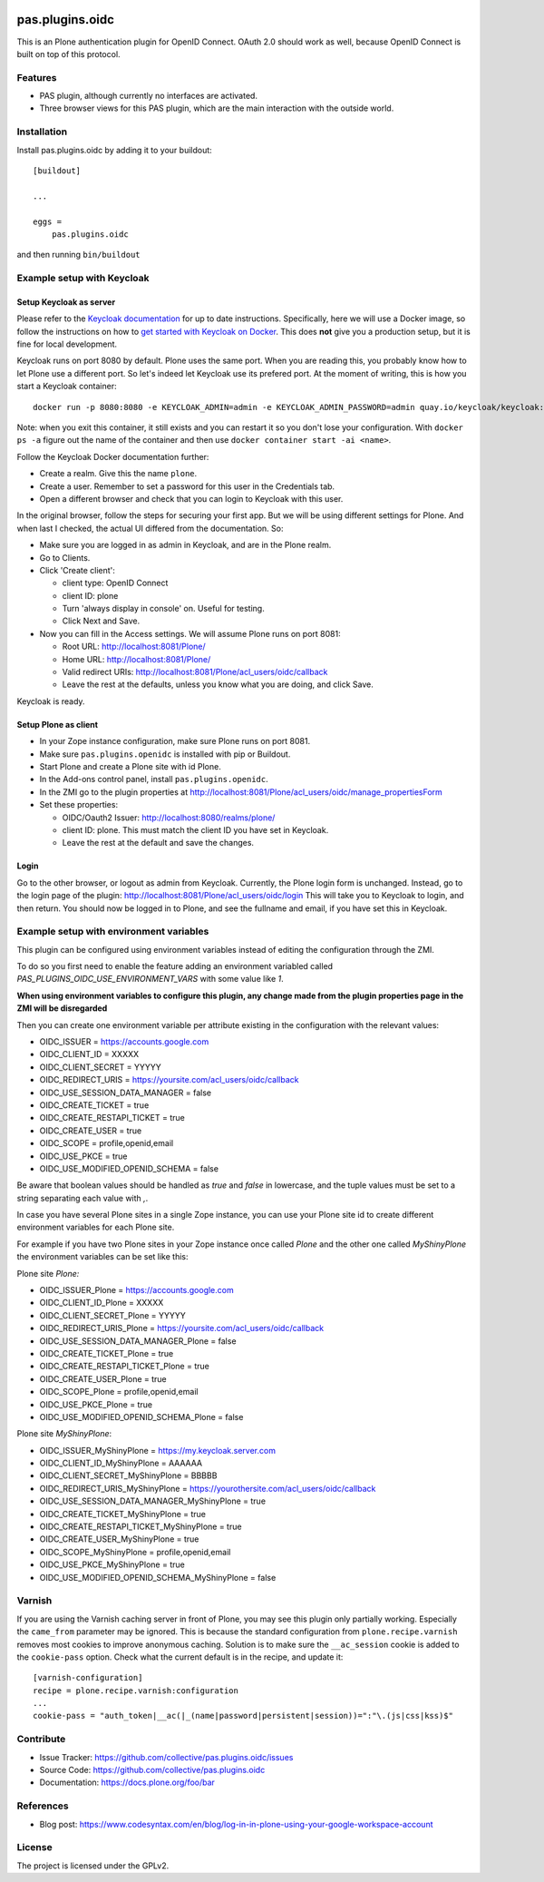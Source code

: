 .. This README is meant for consumption by humans and pypi. Pypi can render rst files so please do not use Sphinx features.
   If you want to learn more about writing documentation, please check out: http://docs.plone.org/about/documentation_styleguide.html
   This text does not appear on pypi or github. It is a comment.

.. image:: https://img.shields.io/pypi/v/pas.plugins.oidc.svg
    :target: https://pypi.python.org/pypi/pas.plugins.oidc/
    :alt: Latest Version

.. image:: https://img.shields.io/pypi/status/pas.plugins.oidc.svg
    :target: https://pypi.python.org/pypi/pas.plugins.oidc
    :alt: Egg Status

.. image:: https://img.shields.io/pypi/pyversions/pas.plugins.oidc.svg?style=plastic
    :target: https://pypi.python.org/pypi/pas.plugins.oidc/
    :alt: Supported - Python Versions

.. image:: https://img.shields.io/pypi/l/pas.plugins.oidc.svg
    :target: https://pypi.python.org/pypi/pas.plugins.oidc/
    :alt: License

.. image:: https://github.com/collective/pas.plugins.oidc/actions/workflows/tests.yml/badge.svg
    :target: https://github.com/collective/pas.plugins.oidc/actions
    :alt: Tests

.. image:: https://coveralls.io/repos/github/collective/pas.plugins.oidc/badge.svg?branch=main
    :target: https://coveralls.io/github/collective/pas.plugins.oidc?branch=main
    :alt: Coverage


pas.plugins.oidc
================

This is an Plone authentication plugin for OpenID Connect.
OAuth 2.0 should work as well, because OpenID Connect is built on top of this protocol.

Features
--------

- PAS plugin, although currently no interfaces are activated.
- Three browser views for this PAS plugin, which are the main interaction with the outside world.


Installation
------------

Install pas.plugins.oidc by adding it to your buildout::

    [buildout]

    ...

    eggs =
        pas.plugins.oidc


and then running ``bin/buildout``


Example setup with Keycloak
---------------------------

Setup Keycloak as server
~~~~~~~~~~~~~~~~~~~~~~~~

Please refer to the `Keycloak documentation <https://www.keycloak.org/documentation>`_ for up to date instructions.
Specifically, here we will use a Docker image, so follow the instructions on how to `get started with Keycloak on Docker <https://www.keycloak.org/getting-started/getting-started-docker>`_.
This does **not** give you a production setup, but it is fine for local development.

Keycloak runs on port 8080 by default.
Plone uses the same port.
When you are reading this, you probably know how to let Plone use a different port.
So let's indeed let Keycloak use its prefered port.
At the moment of writing, this is how you start a Keycloak container::

  docker run -p 8080:8080 -e KEYCLOAK_ADMIN=admin -e KEYCLOAK_ADMIN_PASSWORD=admin quay.io/keycloak/keycloak:19.0.3 start-dev

Note: when you exit this container, it still exists and you can restart it so you don't lose your configuration.
With ``docker ps -a`` figure out the name of the container and then use ``docker container start -ai <name>``.

Follow the Keycloak Docker documentation further:

* Create a realm.  Give this the name ``plone``.
* Create a user.  Remember to set a password for this user in the Credentials tab.
* Open a different browser and check that you can login to Keycloak with this user.

In the original browser, follow the steps for securing your first app.
But we will be using different settings for Plone.
And when last I checked, the actual UI differed from the documentation.
So:

* Make sure you are logged in as admin in Keycloak, and are in the Plone realm.
* Go to Clients.
* Click 'Create client':

  * client type: OpenID Connect
  * client ID: plone
  * Turn 'always display in console' on.  Useful for testing.
  * Click Next and Save.

* Now you can fill in the Access settings.  We will assume Plone runs on port 8081:

  * Root URL: http://localhost:8081/Plone/
  * Home URL: http://localhost:8081/Plone/
  * Valid redirect URIs: http://localhost:8081/Plone/acl_users/oidc/callback
  * Leave the rest at the defaults, unless you know what you are doing, and click Save.

Keycloak is ready.

Setup Plone as client
~~~~~~~~~~~~~~~~~~~~~

* In your Zope instance configuration, make sure Plone runs on port 8081.
* Make sure ``pas.plugins.openidc`` is installed with pip or Buildout.
* Start Plone and create a Plone site with id Plone.
* In the Add-ons control panel, install ``pas.plugins.openidc``.
* In the ZMI go to the plugin properties at http://localhost:8081/Plone/acl_users/oidc/manage_propertiesForm
* Set these properties:

  * OIDC/Oauth2 Issuer: http://localhost:8080/realms/plone/
  * client ID: plone.  This must match the client ID you have set in Keycloak.
  * Leave the rest at the default and save the changes.

Login
~~~~~

Go to the other browser, or logout as admin from Keycloak.
Currently, the Plone login form is unchanged.
Instead, go to the login page of the plugin: http://localhost:8081/Plone/acl_users/oidc/login
This will take you to Keycloak to login, and then return.
You should now be logged in to Plone, and see the fullname and email, if you have set this in Keycloak.


Example setup with environment variables
----------------------------------------

This plugin can be configured using environment variables instead of editing the configuration
through the ZMI.

To do so you first need to enable the feature adding an environment variabled called
`PAS_PLUGINS_OIDC_USE_ENVIRONMENT_VARS` with some value like `1`.

**When using environment variables to configure this plugin, any change made from the plugin properties page
in the ZMI will be disregarded**

Then you can create one environment variable per attribute existing in the configuration with the relevant values:

* OIDC_ISSUER = https://accounts.google.com
* OIDC_CLIENT_ID = XXXXX
* OIDC_CLIENT_SECRET = YYYYY
* OIDC_REDIRECT_URIS = https://yoursite.com/acl_users/oidc/callback
* OIDC_USE_SESSION_DATA_MANAGER = false
* OIDC_CREATE_TICKET = true
* OIDC_CREATE_RESTAPI_TICKET = true
* OIDC_CREATE_USER = true
* OIDC_SCOPE = profile,openid,email
* OIDC_USE_PKCE = true
* OIDC_USE_MODIFIED_OPENID_SCHEMA = false

Be aware that boolean values should be handled as `true` and `false` in lowercase, and the tuple values must
be set to a string separating each value with `,`.

In case you have several Plone sites in a single Zope instance, you can use your Plone site id to create
different environment variables for each Plone site.

For example if you have two Plone sites in your Zope instance
once called `Plone` and the other one called `MyShinyPlone` the environment variables can be set like this:

Plone site `Plone:`

* OIDC_ISSUER_Plone = https://accounts.google.com
* OIDC_CLIENT_ID_Plone = XXXXX
* OIDC_CLIENT_SECRET_Plone = YYYYY
* OIDC_REDIRECT_URIS_Plone = https://yoursite.com/acl_users/oidc/callback
* OIDC_USE_SESSION_DATA_MANAGER_Plone = false
* OIDC_CREATE_TICKET_Plone = true
* OIDC_CREATE_RESTAPI_TICKET_Plone = true
* OIDC_CREATE_USER_Plone = true
* OIDC_SCOPE_Plone = profile,openid,email
* OIDC_USE_PKCE_Plone = true
* OIDC_USE_MODIFIED_OPENID_SCHEMA_Plone = false

Plone site `MyShinyPlone`:

* OIDC_ISSUER_MyShinyPlone = https://my.keycloak.server.com
* OIDC_CLIENT_ID_MyShinyPlone = AAAAAA
* OIDC_CLIENT_SECRET_MyShinyPlone = BBBBB
* OIDC_REDIRECT_URIS_MyShinyPlone = https://yourothersite.com/acl_users/oidc/callback
* OIDC_USE_SESSION_DATA_MANAGER_MyShinyPlone = true
* OIDC_CREATE_TICKET_MyShinyPlone = true
* OIDC_CREATE_RESTAPI_TICKET_MyShinyPlone = true
* OIDC_CREATE_USER_MyShinyPlone = true
* OIDC_SCOPE_MyShinyPlone = profile,openid,email
* OIDC_USE_PKCE_MyShinyPlone = true
* OIDC_USE_MODIFIED_OPENID_SCHEMA_MyShinyPlone = false


Varnish
-------

If you are using the Varnish caching server in front of Plone, you may see this plugin only partially working.
Especially the ``came_from`` parameter may be ignored.
This is because the standard configuration from ``plone.recipe.varnish`` removes most cookies to improve anonymous caching.
Solution is to make sure the ``__ac_session`` cookie is added to the ``cookie-pass`` option.
Check what the current default is in the recipe, and update it::

  [varnish-configuration]
  recipe = plone.recipe.varnish:configuration
  ...
  cookie-pass = "auth_token|__ac(|_(name|password|persistent|session))=":"\.(js|css|kss)$"


Contribute
----------

- Issue Tracker: https://github.com/collective/pas.plugins.oidc/issues
- Source Code: https://github.com/collective/pas.plugins.oidc
- Documentation: https://docs.plone.org/foo/bar


References
----------

* Blog post: https://www.codesyntax.com/en/blog/log-in-in-plone-using-your-google-workspace-account

License
-------

The project is licensed under the GPLv2.
